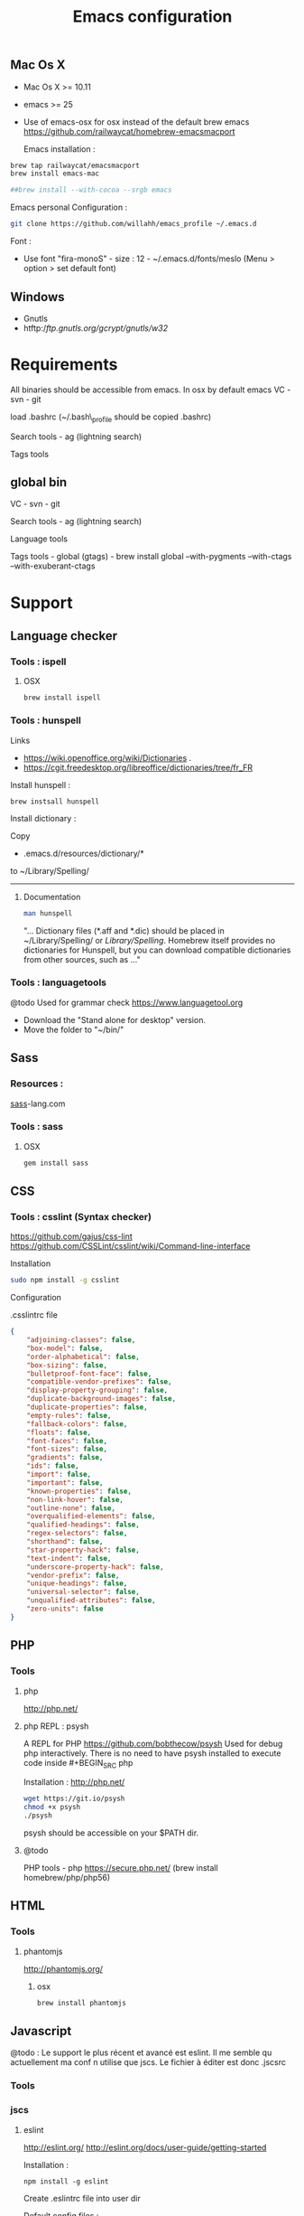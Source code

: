 #+TITLE: Emacs configuration
#+OPTIONS: toc:3

:TOC:


* Description
  This is my Emacs configuration i use and tweak every day. Mainly
  used from OSX system. The installation can be done quickly, however
  a lot of functionnalities depends on external tools. Theses are
  describes into the "Support" section.

** Rules
  Packages :
  - Only stable packages are used from Elpa package manager
  - Non stable packages are moved into vendor directory
* Installation
  :PROPERTIES:
  :CUSTOM_ID: installation
  :END:
** Mac Os X
 -  Mac Os X >= 10.11
 -  emacs >= 25
 -  Use of emacs-osx for osx instead of the default brew emacs
   https://github.com/railwaycat/homebrew-emacsmacport

  Emacs installation :

#+BEGIN_SRC bash
brew tap railwaycat/emacsmacport
brew install emacs-mac

##brew install --with-cocoa --srgb emacs
#+END_SRC


  Emacs personal Configuration :

#+BEGIN_SRC bash
git clone https://github.com/willahh/emacs_profile ~/.emacs.d
#+END_SRC

  Font :
    - Use font "fira-monoS" - size : 12 - ~/.emacs.d/fonts/meslo (Menu
      > option > set default font)
** Windows
    :PROPERTIES:
    :CUSTOM_ID: windows
    :END:

-  Gnutls
-  htftp://ftp.gnutls.org/gcrypt/gnutls/w32/

* Requirements
  All binaries should be accessible from emacs. In osx by default emacs
  VC - svn - git

  load .bashrc (~/.bash\_profile should be copied .bashrc)

  Search tools - ag (lightning search)

  Tags tools @@html:<!-- - ctags -->@@ @@html:<!-- - tags -->@@
  @@html:<!-- - cscope -->@@ @@html:<!-- - Global -->@@
  @@html:<!-- - gtags -->@@

** global bin
     :PROPERTIES:
     :CUSTOM_ID: global-bin
     :END:

VC - svn - git

Search tools - ag (lightning search)

Language tools
@@html:<!-- - ispell - brew install ispell --witch-lang-fr -->@@

Tags tools - global (gtags) - brew install global --with-pygments
--with-ctags --with-exuberant-ctags

#+BEGIN_HTML
  <!-- - tags https://github.com/leoliu/ggtags/wiki/Install-Global-with-support-for-exuberant-ctags -->
#+END_HTML

#+BEGIN_HTML
  <!-- - gtags - brew install global (gtags) -->
#+END_HTML

#+BEGIN_HTML
  <!-- - ctags - brew install --HEAD ctags -->
#+END_HTML

#+BEGIN_HTML
  <!-- - cscope - brew install cscope -->
#+END_HTML

#+BEGIN_HTML
  <!-- - Global - brew install global --with-exuberant-ctags -->
#+END_HTML
* Support
** Language checker
*** Tools : ispell
**** OSX
#+BEGIN_SRC
brew install ispell
#+END_SRC
*** Tools : hunspell
Links
 - https://wiki.openoffice.org/wiki/Dictionaries .
 - https://cgit.freedesktop.org/libreoffice/dictionaries/tree/fr_FR

Install hunspell :
#+BEGIN_SRC shell
brew instsall hunspell
#+END_SRC

Install dictionary :

Copy
  - .emacs.d/resources/dictionary/*

to ~/Library/Spelling/

------------------
**** Documentation
#+BEGIN_SRC bash
man hunspell
#+END_SRC

"... Dictionary files (*.aff and *.dic) should be placed in
~/Library/Spelling/ or /Library/Spelling/.  Homebrew itself
provides no dictionaries for Hunspell, but you can download
compatible dictionaries from other sources, such as ..."

*** Tools : languagetools
  @todo Used for grammar check
  https://www.languagetool.org

  - Download the "Stand alone for desktop" version.
  - Move the folder to "~/bin/"

** Sass
*** Resources :
[[http://sass-lang.com/install][sass]]-lang.com
*** Tools : sass
**** OSX
#+BEGIN_SRC sh
gem install sass
#+END_SRC
** CSS
*** Tools : csslint (Syntax checker)
https://github.com/gajus/css-lint
https://github.com/CSSLint/csslint/wiki/Command-line-interface

Installation

#+BEGIN_SRC sh
sudo npm install -g csslint
#+END_SRC

Configuration

.csslintrc file
#+BEGIN_SRC json
  {
      "adjoining-classes": false,
      "box-model": false,
      "order-alphabetical": false,
      "box-sizing": false,
      "bulletproof-font-face": false,
      "compatible-vendor-prefixes": false,
      "display-property-grouping": false,
      "duplicate-background-images": false,
      "duplicate-properties": false,
      "empty-rules": false,
      "fallback-colors": false,
      "floats": false,
      "font-faces": false,
      "font-sizes": false,
      "gradients": false,
      "ids": false,
      "import": false,
      "important": false,
      "known-properties": false,
      "non-link-hover": false,
      "outline-none": false,
      "overqualified-elements": false,
      "qualified-headings": false,
      "regex-selectors": false,
      "shorthand": false,
      "star-property-hack": false,
      "text-indent": false,
      "underscore-property-hack": false,
      "vendor-prefix": false,
      "unique-headings": false,
      "universal-selector": false,
      "unqualified-attributes": false,
      "zero-units": false
  }
#+END_SRC

** PHP
*** Tools
**** php
     http://php.net/
**** php REPL : psysh
A REPL for PHP https://github.com/bobthecow/psysh
Used for debug php interactively.
There is no need to have psysh installed to execute code inside #+BEGIN_SRC php

Installation : http://php.net/
#+BEGIN_SRC sh
wget https://git.io/psysh
chmod +x psysh
./psysh
#+END_SRC

psysh should be accessible on your $PATH dir.

**** @todo
PHP tools - php https://secure.php.net/ (brew install
homebrew/php/php56)

** HTML
*** Tools
**** phantomjs
http://phantomjs.org/
***** osx
#+BEGIN_SRC bash
brew install phantomjs
#+END_SRC
** Javascript

@todo : Le support le plus récent et avancé est eslint.
Il me semble qu actuellement ma conf n utilise que jscs.
Le fichier à éditer est donc .jscsrc

*** Tools
*** jscs

**** eslint
http://eslint.org/
http://eslint.org/docs/user-guide/getting-started

Installation :

#+BEGIN_SRC shell
npm install -g eslint
#+END_SRC

Create .eslintrc file into user dir

Default config files :
https://gist.github.com/cletusw/e01a85e399ab563b1236

#+BEGIN_SRC json
  {
    // http://eslint.org/docs/rules/

    "ecmaFeatures": {
      "binaryLiterals": false,                    // enable binary literals
      "blockBindings": false,                     // enable let and const (aka block bindings)
      "defaultParams": false,                     // enable default function parameters
      "forOf": false,                             // enable for-of loops
      "generators": false,                        // enable generators
      "objectLiteralComputedProperties": false,   // enable computed object literal property names
      "objectLiteralDuplicateProperties": false,  // enable duplicate object literal properties in strict mode
      "objectLiteralShorthandMethods": false,     // enable object literal shorthand methods
      "objectLiteralShorthandProperties": false,  // enable object literal shorthand properties
      "octalLiterals": false,                     // enable octal literals
      "regexUFlag": false,                        // enable the regular expression u flag
      "regexYFlag": false,                        // enable the regular expression y flag
      "templateStrings": false,                   // enable template strings
      "unicodeCodePointEscapes": false,           // enable code point escapes
      "jsx": false                                // enable JSX
    },

    "env": {
      "browser": false,     // browser global variables.
      "node": false,        // Node.js global variables and Node.js-specific rules.
      "amd": false,         // defines require() and define() as global variables as per the amd spec.
      "mocha": false,       // adds all of the Mocha testing global variables.
      "jasmine": false,     // adds all of the Jasmine testing global variables for version 1.3 and 2.0.
      "phantomjs": false,   // phantomjs global variables.
      "jquery": false,      // jquery global variables.
      "prototypejs": false, // prototypejs global variables.
      "shelljs": false,     // shelljs global variables.
    },

    "globals": {
      // e.g. "angular": true
    },

    "plugins": [
      // e.g. "react" (must run `npm install eslint-plugin-react` first)
    ],

    "rules": {
      ////////// Possible Errors //////////

      "no-comma-dangle": 0,         // disallow trailing commas in object literals
      "no-cond-assign": 0,          // disallow assignment in conditional expressions
      "no-console": 0,              // disallow use of console (off by default in the node environment)
      "no-constant-condition": 0,   // disallow use of constant expressions in conditions
      "no-control-regex": 0,        // disallow control characters in regular expressions
      "no-debugger": 0,             // disallow use of debugger
      "no-dupe-keys": 0,            // disallow duplicate keys when creating object literals
      "no-empty": 0,                // disallow empty statements
      "no-empty-class": 0,          // disallow the use of empty character classes in regular expressions
      "no-ex-assign": 0,            // disallow assigning to the exception in a catch block
      "no-extra-boolean-cast": 0,   // disallow double-negation boolean casts in a boolean context
      "no-extra-parens": 0,         // disallow unnecessary parentheses (off by default)
      "no-extra-semi": 0,           // disallow unnecessary semicolons
      "no-func-assign": 0,          // disallow overwriting functions written as function declarations
      "no-inner-declarations": 0,   // disallow function or variable declarations in nested blocks
      "no-invalid-regexp": 0,       // disallow invalid regular expression strings in the RegExp constructor
      "no-irregular-whitespace": 0, // disallow irregular whitespace outside of strings and comments
      "no-negated-in-lhs": 0,       // disallow negation of the left operand of an in expression
      "no-obj-calls": 0,            // disallow the use of object properties of the global object (Math and JSON) as functions
      "no-regex-spaces": 0,         // disallow multiple spaces in a regular expression literal
      "no-reserved-keys": 0,        // disallow reserved words being used as object literal keys (off by default)
      "no-sparse-arrays": 0,        // disallow sparse arrays
      "no-unreachable": 0,          // disallow unreachable statements after a return, throw, continue, or break statement
      "use-isnan": 0,               // disallow comparisons with the value NaN
      "valid-jsdoc": 0,             // Ensure JSDoc comments are valid (off by default)
      "valid-typeof": 0,            // Ensure that the results of typeof are compared against a valid string


      ////////// Best Practices //////////

      "block-scoped-var": 0,      // treat var statements as if they were block scoped (off by default)
      "complexity": 0,            // specify the maximum cyclomatic complexity allowed in a program (off by default)
      "consistent-return": 0,     // require return statements to either always or never specify values
      "curly": 0,                 // specify curly brace conventions for all control statements
      "default-case": 0,          // require default case in switch statements (off by default)
      "dot-notation": 0,          // encourages use of dot notation whenever possible
      "eqeqeq": 0,                // require the use of === and !==
      "guard-for-in": 0,          // make sure for-in loops have an if statement (off by default)
      "no-alert": 0,              // disallow the use of alert, confirm, and prompt
      "no-caller": 0,             // disallow use of arguments.caller or arguments.callee
      "no-div-regex": 0,          // disallow division operators explicitly at beginning of regular expression (off by default)
      "no-else-return": 0,        // disallow else after a return in an if (off by default)
      "no-empty-label": 0,        // disallow use of labels for anything other then loops and switches
      "no-eq-null": 0,            // disallow comparisons to null without a type-checking operator (off by default)
      "no-eval": 0,               // disallow use of eval()
      "no-extend-native": 0,      // disallow adding to native types
      "no-extra-bind": 0,         // disallow unnecessary function binding
      "no-fallthrough": 0,        // disallow fallthrough of case statements
      "no-floating-decimal": 0,   // disallow the use of leading or trailing decimal points in numeric literals (off by default)
      "no-implied-eval": 0,       // disallow use of eval()-like methods
      "no-iterator": 0,           // disallow usage of __iterator__ property
      "no-labels": 0,             // disallow use of labeled statements
      "no-lone-blocks": 0,        // disallow unnecessary nested blocks
      "no-loop-func": 0,          // disallow creation of functions within loops
      "no-multi-spaces": 0,       // disallow use of multiple spaces
      "no-multi-str": 0,          // disallow use of multiline strings
      "no-native-reassign": 0,    // disallow reassignments of native objects
      "no-new": 0,                // disallow use of new operator when not part of the assignment or comparison
      "no-new-func": 0,           // disallow use of new operator for Function object
      "no-new-wrappers": 0,       // disallows creating new instances of String, Number, and Boolean
      "no-octal": 0,              // disallow use of octal literals
      "no-octal-escape": 0,       // disallow use of octal escape sequences in string literals, such as var foo = "Copyright \251";
      "no-process-env": 0,        // disallow use of process.env (off by default)
      "no-proto": 0,              // disallow usage of __proto__ property
      "no-redeclare": 0,          // disallow declaring the same variable more then once
      "no-return-assign": 0,      // disallow use of assignment in return statement
      "no-script-url": 0,         // disallow use of javascript: urls.
      "no-self-compare": 0,       // disallow comparisons where both sides are exactly the same (off by default)
      "no-sequences": 0,          // disallow use of comma operator
      "no-unused-expressions": 0, // disallow usage of expressions in statement position
      "no-void": 0,               // disallow use of void operator (off by default)
      "no-warning-comments": 0,   // disallow usage of configurable warning terms in comments, e.g. TODO or FIXME (off by default)
      "no-with": 0,               // disallow use of the with statement
      "radix": 0,                 // require use of the second argument for parseInt() (off by default)
      "vars-on-top": 0,           // requires to declare all vars on top of their containing scope (off by default)
      "wrap-iife": 0,             // require immediate function invocation to be wrapped in parentheses (off by default)
      "yoda": 0,                  // require or disallow Yoda conditions


      ////////// Strict Mode //////////

      "global-strict": 0,   // (deprecated) require or disallow the "use strict" pragma in the global scope (off by default in the node environment)
      "no-extra-strict": 0, // (deprecated) disallow unnecessary use of "use strict"; when already in strict mode
      "strict": 0,          // controls location of Use Strict Directives


      ////////// Variables //////////

      "no-catch-shadow": 0,             // disallow the catch clause parameter name being the same as a variable in the outer scope (off by default in the node environment)
      "no-delete-var": 0,               // disallow deletion of variables
      "no-label-var": 0,                // disallow labels that share a name with a variable
      "no-shadow": 0,                   // disallow declaration of variables already declared in the outer scope
      "no-shadow-restricted-names": 0,  // disallow shadowing of names such as arguments
      "no-undef": 0,                    // disallow use of undeclared variables unless mentioned in a /*global */ block
      "no-undef-init": 0,               // disallow use of undefined when initializing variables
      "no-undefined": 0,                // disallow use of undefined variable (off by default)
      "no-unused-vars": 0,              // disallow declaration of variables that are not used in the code
      "no-use-before-define": 0,        // disallow use of variables before they are defined


      ////////// Node.js //////////

      "handle-callback-err": 0,   // enforces error handling in callbacks (off by default) (on by default in the node environment)
      "no-mixed-requires": 0,     // disallow mixing regular variable and require declarations (off by default) (on by default in the node environment)
      "no-new-require": 0,        // disallow use of new operator with the require function (off by default) (on by default in the node environment)
      "no-path-concat": 0,        // disallow string concatenation with __dirname and __filename (off by default) (on by default in the node environment)
      "no-process-exit": 0,       // disallow process.exit() (on by default in the node environment)
      "no-restricted-modules": 0, // restrict usage of specified node modules (off by default)
      "no-sync": 0,               // disallow use of synchronous methods (off by default)


      ////////// Stylistic Issues //////////

      "brace-style": 0,               // enforce one true brace style (off by default)
      "camelcase": 0,                 // require camel case names
      "comma-spacing": 0,             // enforce spacing before and after comma
      "comma-style": 0,               // enforce one true comma style (off by default)
      "consistent-this": 0,           // enforces consistent naming when capturing the current execution context (off by default)
      "eol-last": 0,                  // enforce newline at the end of file, with no multiple empty lines
      "func-names": 0,                // require function expressions to have a name (off by default)
      "func-style": 0,                // enforces use of function declarations or expressions (off by default)
      "key-spacing": 0,               // enforces spacing between keys and values in object literal properties
      "max-nested-callbacks": 0,      // specify the maximum depth callbacks can be nested (off by default)
      "new-cap": 0,                   // require a capital letter for constructors
      "new-parens": 0,                // disallow the omission of parentheses when invoking a constructor with no arguments
      "no-array-constructor": 0,      // disallow use of the Array constructor
      "no-inline-comments": 0,        // disallow comments inline after code (off by default)
      "no-lonely-if": 0,              // disallow if as the only statement in an else block (off by default)
      "no-mixed-spaces-and-tabs": 0,  // disallow mixed spaces and tabs for indentation
      "no-multiple-empty-lines": 0,   // disallow multiple empty lines (off by default)
      "no-nested-ternary": 0,         // disallow nested ternary expressions (off by default)
      "no-new-object": 0,             // disallow use of the Object constructor
      "no-space-before-semi": 0,      // disallow space before semicolon
      "no-spaced-func": 0,            // disallow space between function identifier and application
      "no-ternary": 0,                // disallow the use of ternary operators (off by default)
      "no-trailing-spaces": 0,        // disallow trailing whitespace at the end of lines
      "no-underscore-dangle": 0,      // disallow dangling underscores in identifiers
      "no-wrap-func": 0,              // disallow wrapping of non-IIFE statements in parens
      "one-var": 0,                   // allow just one var statement per function (off by default)
      "operator-assignment": 0,       // require assignment operator shorthand where possible or prohibit it entirely (off by default)
      "padded-blocks": 0,             // enforce padding within blocks (off by default)
      "quote-props": 0,               // require quotes around object literal property names (off by default)
      "quotes": 0,                    // specify whether double or single quotes should be used
      "semi": 0,                      // require or disallow use of semicolons instead of ASI
      "sort-vars": 0,                 // sort variables within the same declaration block (off by default)
      "space-after-function-name": 0, // require a space after function names (off by default)
      "space-after-keywords": 0,      // require a space after certain keywords (off by default)
      "space-before-blocks": 0,       // require or disallow space before blocks (off by default)
      "space-in-brackets": 0,         // require or disallow spaces inside brackets (off by default)
      "space-in-parens": 0,           // require or disallow spaces inside parentheses (off by default)
      "space-infix-ops": 0,           // require spaces around operators
      "space-return-throw-case": 0,   // require a space after return, throw, and case
      "space-unary-ops": 0,           // Require or disallow spaces before/after unary operators (words on by default, nonwords off by default)
      "spaced-line-comment": 0,       // require or disallow a space immediately following the // in a line comment (off by default)
      "wrap-regex": 0,                // require regex literals to be wrapped in parentheses (off by default)


      ////////// ECMAScript 6 //////////

      "no-var": 0,          // require let or const instead of var (off by default)
      "generator-star": 0,  // enforce the position of the * in generator functions (off by default)


      ////////// Legacy //////////

      "max-depth": 0,       // specify the maximum depth that blocks can be nested (off by default)
      "max-len": 0,         // specify the maximum length of a line in your program (off by default)
      "max-params": 0,      // limits the number of parameters that can be used in the function declaration. (off by default)
      "max-statements": 0,  // specify the maximum number of statement allowed in a function (off by default)
      "no-bitwise": 0,      // disallow use of bitwise operators (off by default)
      "no-plusplus": 0      // disallow use of unary operators, ++ and -- (off by default)
    }
  }
#+END_SRC
**** todo


Javascript tools - Nodejs https://nodejs.org/en/

-  Node package manager https://www.npmjs.com/

-  tern http://ternjs.net/

-  eslint http://eslint.org/docs/user-guide/getting-started (sudo npm -g
   install eslint)

-  babel-eslint (sudo npm install babel-eslint -g)

-  eslint-plugin-react (sudo npm install eslint-plugin-react -g)

-  js-beautify (npm install -g js-beautify)

Javascript tools - tern - eslint - babel-eslint - eslint-plugin-react -
js-beautify

** PDF
  Display PDF in Emacs on OSX
** LaTeX
**** Links
     https://www.latex-project.org/get/ #### Installation on OSX
     
     - Full support : MacTeX : http://www.tug.org/mactex/
     - Light support : BasicTeX :
       http://www.tug.org/mactex/morepackages.html

     Full support is needed to export org file to LaTeX PDF file.

** Office Documents
    :PROPERTIES:
    :CUSTOM_ID: excel-word-support
    :END:
Excel, Word support
={r, engine='bash', count_lines} brew install ghostscript=
* Utils
* Convert Markdown to org
** Links
 - http://pandoc.org/

** Documentation
#+BEGIN_SRC man
man pandoc
#+END_SRC

** Installation
 - http://pandoc.org/installing.html

** Simple example
Convert .md file to .org file with :

#+BEGIN_SRC shell
pandoc -o README.md README.org
#+END_SRC
